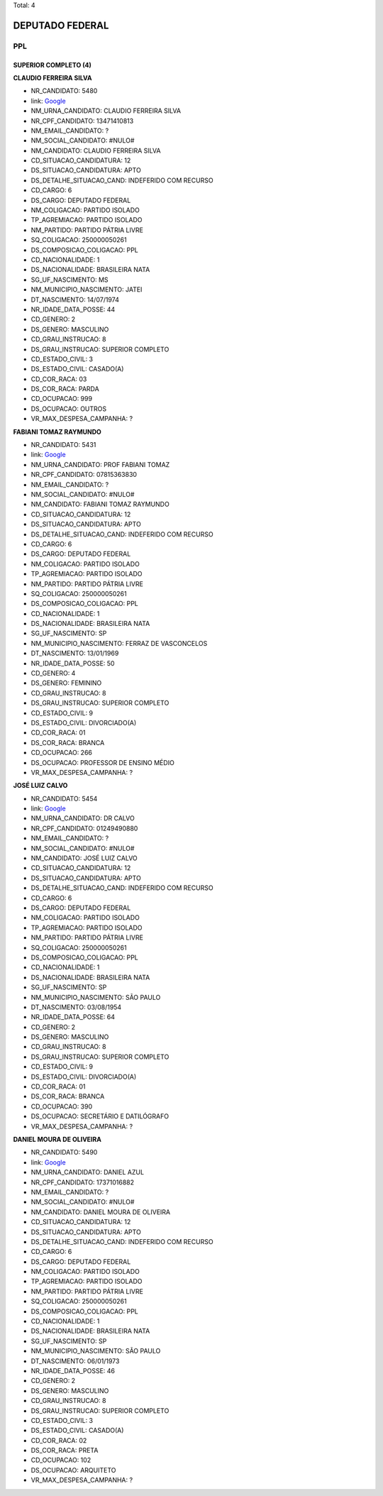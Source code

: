Total: 4

DEPUTADO FEDERAL
================

PPL
---

SUPERIOR COMPLETO (4)
.....................

**CLAUDIO FERREIRA SILVA**

- NR_CANDIDATO: 5480
- link: `Google <https://www.google.com/search?q=CLAUDIO+FERREIRA+SILVA>`_
- NM_URNA_CANDIDATO: CLAUDIO FERREIRA SILVA
- NR_CPF_CANDIDATO: 13471410813
- NM_EMAIL_CANDIDATO: ?
- NM_SOCIAL_CANDIDATO: #NULO#
- NM_CANDIDATO: CLAUDIO FERREIRA SILVA
- CD_SITUACAO_CANDIDATURA: 12
- DS_SITUACAO_CANDIDATURA: APTO
- DS_DETALHE_SITUACAO_CAND: INDEFERIDO COM RECURSO
- CD_CARGO: 6
- DS_CARGO: DEPUTADO FEDERAL
- NM_COLIGACAO: PARTIDO ISOLADO
- TP_AGREMIACAO: PARTIDO ISOLADO
- NM_PARTIDO: PARTIDO PÁTRIA LIVRE
- SQ_COLIGACAO: 250000050261
- DS_COMPOSICAO_COLIGACAO: PPL
- CD_NACIONALIDADE: 1
- DS_NACIONALIDADE: BRASILEIRA NATA
- SG_UF_NASCIMENTO: MS
- NM_MUNICIPIO_NASCIMENTO: JATEI
- DT_NASCIMENTO: 14/07/1974
- NR_IDADE_DATA_POSSE: 44
- CD_GENERO: 2
- DS_GENERO: MASCULINO
- CD_GRAU_INSTRUCAO: 8
- DS_GRAU_INSTRUCAO: SUPERIOR COMPLETO
- CD_ESTADO_CIVIL: 3
- DS_ESTADO_CIVIL: CASADO(A)
- CD_COR_RACA: 03
- DS_COR_RACA: PARDA
- CD_OCUPACAO: 999
- DS_OCUPACAO: OUTROS
- VR_MAX_DESPESA_CAMPANHA: ?


**FABIANI TOMAZ RAYMUNDO**

- NR_CANDIDATO: 5431
- link: `Google <https://www.google.com/search?q=FABIANI+TOMAZ+RAYMUNDO>`_
- NM_URNA_CANDIDATO: PROF FABIANI TOMAZ
- NR_CPF_CANDIDATO: 07815363830
- NM_EMAIL_CANDIDATO: ?
- NM_SOCIAL_CANDIDATO: #NULO#
- NM_CANDIDATO: FABIANI TOMAZ RAYMUNDO
- CD_SITUACAO_CANDIDATURA: 12
- DS_SITUACAO_CANDIDATURA: APTO
- DS_DETALHE_SITUACAO_CAND: INDEFERIDO COM RECURSO
- CD_CARGO: 6
- DS_CARGO: DEPUTADO FEDERAL
- NM_COLIGACAO: PARTIDO ISOLADO
- TP_AGREMIACAO: PARTIDO ISOLADO
- NM_PARTIDO: PARTIDO PÁTRIA LIVRE
- SQ_COLIGACAO: 250000050261
- DS_COMPOSICAO_COLIGACAO: PPL
- CD_NACIONALIDADE: 1
- DS_NACIONALIDADE: BRASILEIRA NATA
- SG_UF_NASCIMENTO: SP
- NM_MUNICIPIO_NASCIMENTO: FERRAZ DE VASCONCELOS
- DT_NASCIMENTO: 13/01/1969
- NR_IDADE_DATA_POSSE: 50
- CD_GENERO: 4
- DS_GENERO: FEMININO
- CD_GRAU_INSTRUCAO: 8
- DS_GRAU_INSTRUCAO: SUPERIOR COMPLETO
- CD_ESTADO_CIVIL: 9
- DS_ESTADO_CIVIL: DIVORCIADO(A)
- CD_COR_RACA: 01
- DS_COR_RACA: BRANCA
- CD_OCUPACAO: 266
- DS_OCUPACAO: PROFESSOR DE ENSINO MÉDIO
- VR_MAX_DESPESA_CAMPANHA: ?


**JOSÉ LUIZ CALVO**

- NR_CANDIDATO: 5454
- link: `Google <https://www.google.com/search?q=JOSÉ+LUIZ+CALVO>`_
- NM_URNA_CANDIDATO: DR CALVO
- NR_CPF_CANDIDATO: 01249490880
- NM_EMAIL_CANDIDATO: ?
- NM_SOCIAL_CANDIDATO: #NULO#
- NM_CANDIDATO: JOSÉ LUIZ CALVO
- CD_SITUACAO_CANDIDATURA: 12
- DS_SITUACAO_CANDIDATURA: APTO
- DS_DETALHE_SITUACAO_CAND: INDEFERIDO COM RECURSO
- CD_CARGO: 6
- DS_CARGO: DEPUTADO FEDERAL
- NM_COLIGACAO: PARTIDO ISOLADO
- TP_AGREMIACAO: PARTIDO ISOLADO
- NM_PARTIDO: PARTIDO PÁTRIA LIVRE
- SQ_COLIGACAO: 250000050261
- DS_COMPOSICAO_COLIGACAO: PPL
- CD_NACIONALIDADE: 1
- DS_NACIONALIDADE: BRASILEIRA NATA
- SG_UF_NASCIMENTO: SP
- NM_MUNICIPIO_NASCIMENTO: SÃO PAULO
- DT_NASCIMENTO: 03/08/1954
- NR_IDADE_DATA_POSSE: 64
- CD_GENERO: 2
- DS_GENERO: MASCULINO
- CD_GRAU_INSTRUCAO: 8
- DS_GRAU_INSTRUCAO: SUPERIOR COMPLETO
- CD_ESTADO_CIVIL: 9
- DS_ESTADO_CIVIL: DIVORCIADO(A)
- CD_COR_RACA: 01
- DS_COR_RACA: BRANCA
- CD_OCUPACAO: 390
- DS_OCUPACAO: SECRETÁRIO E DATILÓGRAFO
- VR_MAX_DESPESA_CAMPANHA: ?


**DANIEL MOURA DE OLIVEIRA**

- NR_CANDIDATO: 5490
- link: `Google <https://www.google.com/search?q=DANIEL+MOURA+DE+OLIVEIRA>`_
- NM_URNA_CANDIDATO: DANIEL AZUL
- NR_CPF_CANDIDATO: 17371016882
- NM_EMAIL_CANDIDATO: ?
- NM_SOCIAL_CANDIDATO: #NULO#
- NM_CANDIDATO: DANIEL MOURA DE OLIVEIRA
- CD_SITUACAO_CANDIDATURA: 12
- DS_SITUACAO_CANDIDATURA: APTO
- DS_DETALHE_SITUACAO_CAND: INDEFERIDO COM RECURSO
- CD_CARGO: 6
- DS_CARGO: DEPUTADO FEDERAL
- NM_COLIGACAO: PARTIDO ISOLADO
- TP_AGREMIACAO: PARTIDO ISOLADO
- NM_PARTIDO: PARTIDO PÁTRIA LIVRE
- SQ_COLIGACAO: 250000050261
- DS_COMPOSICAO_COLIGACAO: PPL
- CD_NACIONALIDADE: 1
- DS_NACIONALIDADE: BRASILEIRA NATA
- SG_UF_NASCIMENTO: SP
- NM_MUNICIPIO_NASCIMENTO: SÃO PAULO
- DT_NASCIMENTO: 06/01/1973
- NR_IDADE_DATA_POSSE: 46
- CD_GENERO: 2
- DS_GENERO: MASCULINO
- CD_GRAU_INSTRUCAO: 8
- DS_GRAU_INSTRUCAO: SUPERIOR COMPLETO
- CD_ESTADO_CIVIL: 3
- DS_ESTADO_CIVIL: CASADO(A)
- CD_COR_RACA: 02
- DS_COR_RACA: PRETA
- CD_OCUPACAO: 102
- DS_OCUPACAO: ARQUITETO
- VR_MAX_DESPESA_CAMPANHA: ?

